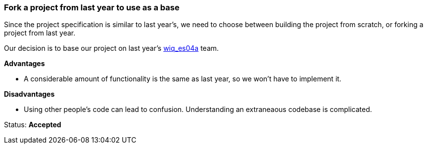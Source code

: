 === Fork a project from last year to use as a base

Since the project specification is similar to last year's, we need to choose
between building the project from scratch, or forking a project from last year.

Our decision is to base our project on last year's
link:https://github.com/Arquisoft/wiq_es04a[wiq_es04a] team.

**Advantages**

- A considerable amount of functionality is the same as last year, so we won't
  have to implement it.

**Disadvantages**

- Using other people's code can lead to confusion. Understanding an extraneaous
  codebase is complicated.

Status: **Accepted**
